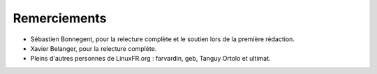 Remerciements
==============

* Sébastien Bonnegent, pour la relecture complète et le soutien lors de la première rédaction.
* Xavier Belanger, pour la relecture complète.
* Pleins d'autres personnes de LinuxFR.org : farvardin, geb, Tanguy Ortolo et ultimat.
